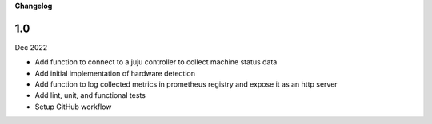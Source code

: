 **Changelog**

1.0
^^^
Dec 2022

* Add function to connect to a juju controller to collect machine status data
* Add initial implementation of hardware detection
* Add function to log collected metrics in prometheus registry and expose it as an http server
* Add lint, unit, and functional tests
* Setup GitHub workflow
